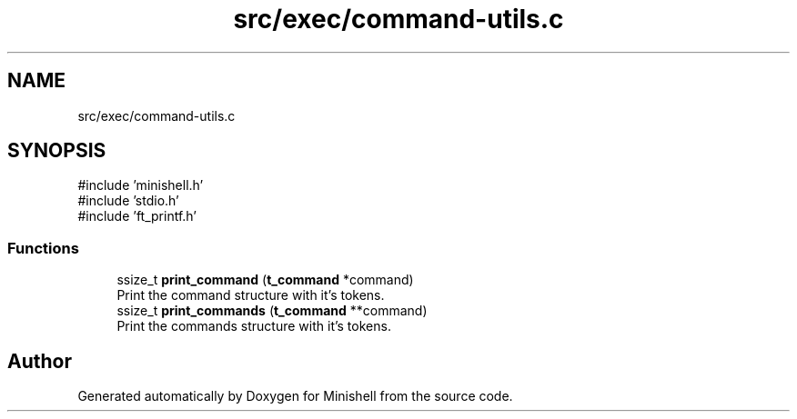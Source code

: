 .TH "src/exec/command-utils.c" 3 "Minishell" \" -*- nroff -*-
.ad l
.nh
.SH NAME
src/exec/command-utils.c
.SH SYNOPSIS
.br
.PP
\fR#include 'minishell\&.h'\fP
.br
\fR#include 'stdio\&.h'\fP
.br
\fR#include 'ft_printf\&.h'\fP
.br

.SS "Functions"

.in +1c
.ti -1c
.RI "ssize_t \fBprint_command\fP (\fBt_command\fP *command)"
.br
.RI "Print the command structure with it's tokens\&. "
.ti -1c
.RI "ssize_t \fBprint_commands\fP (\fBt_command\fP **command)"
.br
.RI "Print the commands structure with it's tokens\&. "
.in -1c
.SH "Author"
.PP 
Generated automatically by Doxygen for Minishell from the source code\&.
